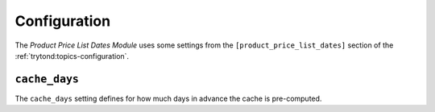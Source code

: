*************
Configuration
*************

The *Product Price List Dates Module* uses some settings from the
``[product_price_list_dates]`` section of the :ref:`trytond:topics-configuration`.

.. _config-product_price_list_dates.cache_days:

``cache_days``
==============

The ``cache_days`` setting defines for how much days in advance the cache is
pre-computed.
